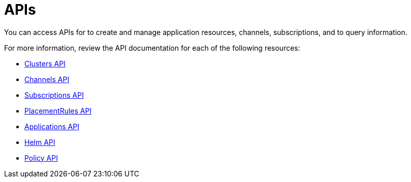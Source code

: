 [#apis]
= APIs

You can access APIs for to create and manage application resources, channels, subscriptions, and to query information.

For more information, review the API documentation for each of the following resources:

* xref:../apis/cluster.json.adoc#clusters-api[Clusters API]
* xref:../apis/channels.json.adoc#channels-api[Channels API]
* xref:../apis/subscriptions.json.adoc#subscriptions-api[Subscriptions API]
* xref:../apis/placementrules.json.adoc#placementrules-api[PlacementRules API]
* xref:../apis/application.json.adoc#applications-api[Applications API]
* xref:../apis/helmreleases.json.adoc#helm-api[Helm API]
* xref:../apis/policy.json.adoc#policy-api[Policy API]
